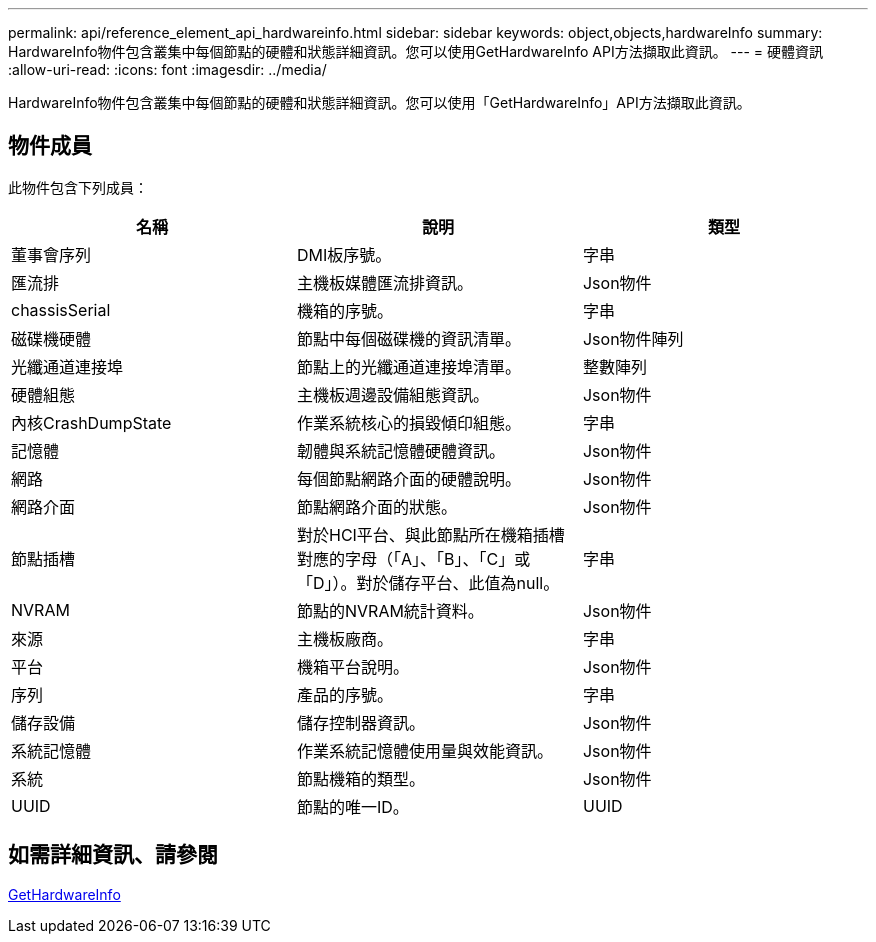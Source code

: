 ---
permalink: api/reference_element_api_hardwareinfo.html 
sidebar: sidebar 
keywords: object,objects,hardwareInfo 
summary: HardwareInfo物件包含叢集中每個節點的硬體和狀態詳細資訊。您可以使用GetHardwareInfo API方法擷取此資訊。 
---
= 硬體資訊
:allow-uri-read: 
:icons: font
:imagesdir: ../media/


[role="lead"]
HardwareInfo物件包含叢集中每個節點的硬體和狀態詳細資訊。您可以使用「GetHardwareInfo」API方法擷取此資訊。



== 物件成員

此物件包含下列成員：

|===
| 名稱 | 說明 | 類型 


 a| 
董事會序列
 a| 
DMI板序號。
 a| 
字串



 a| 
匯流排
 a| 
主機板媒體匯流排資訊。
 a| 
Json物件



 a| 
chassisSerial
 a| 
機箱的序號。
 a| 
字串



 a| 
磁碟機硬體
 a| 
節點中每個磁碟機的資訊清單。
 a| 
Json物件陣列



 a| 
光纖通道連接埠
 a| 
節點上的光纖通道連接埠清單。
 a| 
整數陣列



 a| 
硬體組態
 a| 
主機板週邊設備組態資訊。
 a| 
Json物件



 a| 
內核CrashDumpState
 a| 
作業系統核心的損毀傾印組態。
 a| 
字串



 a| 
記憶體
 a| 
韌體與系統記憶體硬體資訊。
 a| 
Json物件



 a| 
網路
 a| 
每個節點網路介面的硬體說明。
 a| 
Json物件



 a| 
網路介面
 a| 
節點網路介面的狀態。
 a| 
Json物件



 a| 
節點插槽
 a| 
對於HCI平台、與此節點所在機箱插槽對應的字母（「A」、「B」、「C」或「D」）。對於儲存平台、此值為null。
 a| 
字串



 a| 
NVRAM
 a| 
節點的NVRAM統計資料。
 a| 
Json物件



 a| 
來源
 a| 
主機板廠商。
 a| 
字串



 a| 
平台
 a| 
機箱平台說明。
 a| 
Json物件



 a| 
序列
 a| 
產品的序號。
 a| 
字串



 a| 
儲存設備
 a| 
儲存控制器資訊。
 a| 
Json物件



 a| 
系統記憶體
 a| 
作業系統記憶體使用量與效能資訊。
 a| 
Json物件



 a| 
系統
 a| 
節點機箱的類型。
 a| 
Json物件



 a| 
UUID
 a| 
節點的唯一ID。
 a| 
UUID

|===


== 如需詳細資訊、請參閱

xref:reference_element_api_gethardwareinfo.adoc[GetHardwareInfo]

